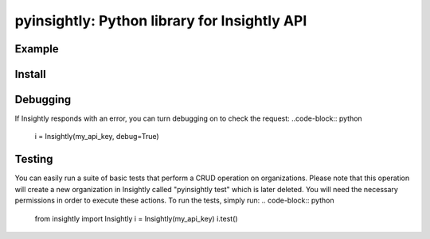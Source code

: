 pyinsightly: Python library for Insightly API
=============================================

Example
-------
.. code-block:: python
    import datetime
    from insightly import Insightly
    i = Insightly(my_api_key)

    # Get a list of organizations and order by date created descending
    yesterday = datetime.datetime.now() - datetime.timedelta(hours=24)
    res = i.list('organisations', DATE_CREATED_UTC__gt=yesterday,
                 order_by=('-DATE_CREATED_UTC',))

    # Create a new org
    res = self.add('organisations', {'ORGANISATION_NAME': 'Test'})
    org_id = res['ORGANISATION_ID']

    # Update it
    res = self.update('organisations', {'ORGANISATION_NAME': 'Still Test'})

    # Retrieve it
    res = self.get('organisations', org_id)

    # Delete it
    self.delete('organisations', org_id)

Install
-------
.. code-block:: bash
    pip install git+https://github.com/jfialkoff/pyinsightly.git

Debugging
---------
If Insightly responds with an error, you can turn debugging on to check
the request:
..code-block:: python
    i = Insightly(my_api_key, debug=True)

Testing
-------
You can easily run a suite of basic tests that perform a CRUD operation
on organizations. Please note that this operation will create a new
organization in Insightly called "pyinsightly test" which is later
deleted. You will need the necessary permissions in order to execute
these actions. To run the tests, simply run:
.. code-block:: python
    from insightly import Insightly
    i = Insightly(my_api_key)
    i.test()
